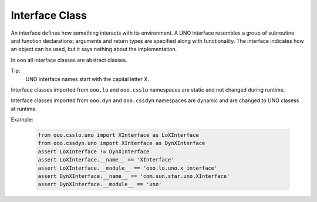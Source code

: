 ===============
Interface Class
===============

An interface defines how something interacts with its environment.
A UNO interface resembles a group of subroutine and function declarations; arguments and return types are specified along with functionality.
The interface indicates how an object can be used, but it says nothing about the implementation.

In ``ooo`` all interface classes are abstract classes.

Tip:
    UNO interface names start with the capital letter X.

Interface classes imported from ``ooo.lo`` and ``ooo.csslo`` namespaces are static and not changed during runtime.

Interface classes imported from ``ooo.dyn`` and ``ooo.cssdyn`` namespaces are dynamic and are changed
to UNO clasess at runtime.


Example:

    .. code-block:: python

        from ooo.csslo.uno import XInterface as LoXInterface
        from ooo.cssdyn.uno import XInterface as DynXInterface
        assert LoXInterface != DynXInterface
        assert LoXInterface.__name__ == 'XInterface'
        assert LoXInterface.__module__ == 'ooo.lo.uno.x_interface'
        assert DynXInterface.__name__ == 'com.sun.star.uno.XInterface'
        assert DynXInterface.__module__ == 'uno'